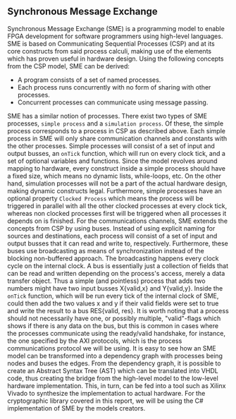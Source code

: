 ** Synchronous Message Exchange
:PROPERTIES:
:UNNUMBERED: nil
:CUSTOM_ID: sec:SME
:END:
Synchronous Message Exchange (SME) is a programming model to enable FPGA development for software programmers using high-level languages. SME is based on Communicating Sequential Processes (CSP) and at its core constructs from said process calculi, making use of the elements which has proven useful in hardware design\cite{sme}. Using the following concepts from the CSP model\cite{CSP}, SME can be derived:

- A program consists of a set of named processes.
- Each process runs concurrently with no form of sharing with other processes.
- Concurrent processes can communicate using message passing.

SME has a similar notion of processes. There exist two types of SME processes, ~simple process~ and a ~simulation process~. Of these, the simple process corresponds to a process in CSP as described above. Each simple process in SME will only share communication channels and constants with the other processes. Simple processes will consist of a set of input and output busses, an ~onTick~ function, which will run on every clock tick, and a set of optional variables and functions. Since the model revolves around mapping to hardware, every construct inside a simple process should have a fixed size, which means no dynamic lists, while-loops, etc. On the other hand, simulation processes will not be a part of the actual hardware design, making dynamic constructs legal. Furthermore, simple processes have an optional property ~Clocked Process~ which means the process will be triggered in parallel with all the other clocked processes at every clock tick, whereas non clocked processes first will be triggered when all processes it depends on is finished.
For the communications channels, SME extends the concepts from CSP by using buses. Instead of using explicit naming for sources and destinations, each process will consist of a set of input and output busses that it can read and write to, respectively. Furthermore, these buses use broadcasting as means of synchronization instead of the blocking non-buffered approach.  The broadcasting happens every clock cycle on the internal clock.
A bus is essentially just a collection of fields that can be read and written depending on the process's access, merely a data transfer object. Thus a simple (and pointless) process that adds two numbers might have two input busses X{valid,x} and Y{valid,y}. Inside the ~onTick~ function, which will be run every tick of the internal clock of SME, could then add the two values x and y if their valid fields were set to true and write the result to a bus RES{valid, res}. It is worth noting that a process should not necessarily have one, or possibly multiple, "valid"-flags which shows if there is any data on the bus, but this is common in cases where the processes communicate using the ready/valid handshake, for instance, the one specified by the AXI protocols, which is the process communications protocol we will be using. It is easy to see how an SME model can be transformed into a dependency graph with processes being nodes and buses the edges. From the dependency graph, it is possible to create an Abstract Syntax Tree (AST) which can be translated into VHDL code\cite{sme}, thus creating the bridge from the high-level model to the low-level hardware implementation. This, in turn, can be fed into a tool such as Xilinx Vivado to synthesize the implementation to actual hardware. For the cryptographic library covered in this report, we will be using the C# implementation of SME by the models creators\cite{sme}.
